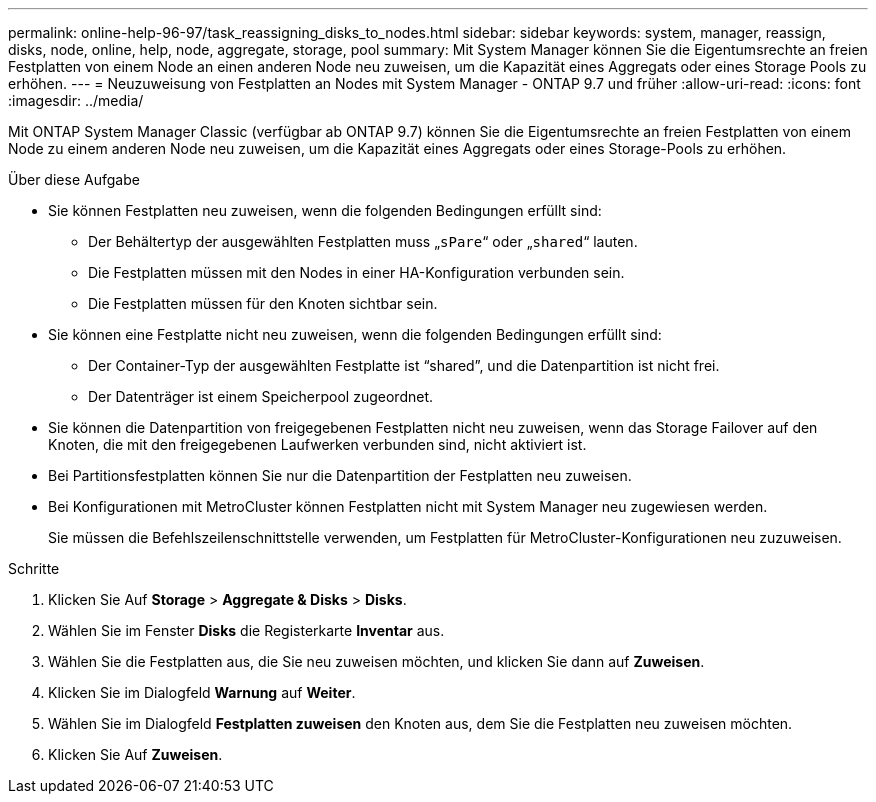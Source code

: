 ---
permalink: online-help-96-97/task_reassigning_disks_to_nodes.html 
sidebar: sidebar 
keywords: system, manager, reassign, disks, node, online, help, node, aggregate, storage, pool 
summary: Mit System Manager können Sie die Eigentumsrechte an freien Festplatten von einem Node an einen anderen Node neu zuweisen, um die Kapazität eines Aggregats oder eines Storage Pools zu erhöhen. 
---
= Neuzuweisung von Festplatten an Nodes mit System Manager - ONTAP 9.7 und früher
:allow-uri-read: 
:icons: font
:imagesdir: ../media/


[role="lead"]
Mit ONTAP System Manager Classic (verfügbar ab ONTAP 9.7) können Sie die Eigentumsrechte an freien Festplatten von einem Node zu einem anderen Node neu zuweisen, um die Kapazität eines Aggregats oder eines Storage-Pools zu erhöhen.

.Über diese Aufgabe
* Sie können Festplatten neu zuweisen, wenn die folgenden Bedingungen erfüllt sind:
+
** Der Behältertyp der ausgewählten Festplatten muss „`sPare`“ oder „`shared`“ lauten.
** Die Festplatten müssen mit den Nodes in einer HA-Konfiguration verbunden sein.
** Die Festplatten müssen für den Knoten sichtbar sein.


* Sie können eine Festplatte nicht neu zuweisen, wenn die folgenden Bedingungen erfüllt sind:
+
** Der Container-Typ der ausgewählten Festplatte ist "`shared`", und die Datenpartition ist nicht frei.
** Der Datenträger ist einem Speicherpool zugeordnet.


* Sie können die Datenpartition von freigegebenen Festplatten nicht neu zuweisen, wenn das Storage Failover auf den Knoten, die mit den freigegebenen Laufwerken verbunden sind, nicht aktiviert ist.
* Bei Partitionsfestplatten können Sie nur die Datenpartition der Festplatten neu zuweisen.
* Bei Konfigurationen mit MetroCluster können Festplatten nicht mit System Manager neu zugewiesen werden.
+
Sie müssen die Befehlszeilenschnittstelle verwenden, um Festplatten für MetroCluster-Konfigurationen neu zuzuweisen.



.Schritte
. Klicken Sie Auf *Storage* > *Aggregate & Disks* > *Disks*.
. Wählen Sie im Fenster *Disks* die Registerkarte *Inventar* aus.
. Wählen Sie die Festplatten aus, die Sie neu zuweisen möchten, und klicken Sie dann auf *Zuweisen*.
. Klicken Sie im Dialogfeld *Warnung* auf *Weiter*.
. Wählen Sie im Dialogfeld *Festplatten zuweisen* den Knoten aus, dem Sie die Festplatten neu zuweisen möchten.
. Klicken Sie Auf *Zuweisen*.

